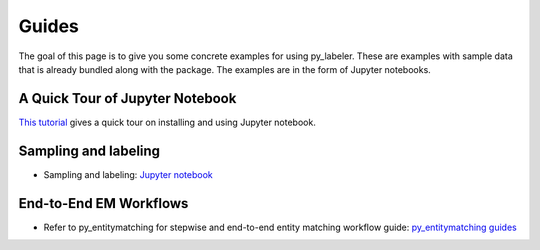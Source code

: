 ======
Guides
======

The goal of this page  is to give you some concrete examples for using py_labeler.
These are examples with sample data that is already bundled along with the package. The
examples are in the form of Jupyter notebooks.

A Quick Tour of Jupyter Notebook
--------------------------------
`This tutorial <https://jupyter-notebook-beginner-guide.readthedocs.io/en/latest/index.html>`_
gives a quick tour on installing and using Jupyter notebook.

Sampling and labeling
---------------------
* Sampling and labeling: `Jupyter notebook <https://nbviewer.jupyter.org/github/anhaidgroup/py_labeler/blob/master/notebooks/Sampling%20and%20Labeling.ipynb>`_

End-to-End EM Workflows
-----------------------
* Refer to py_entitymatching for stepwise and end-to-end entity matching workflow guide: `py_entitymatching guides <https://github.com/anhaidgroup/py_entitymatching/blob/master/docs/user_manual/guides.rst>`_